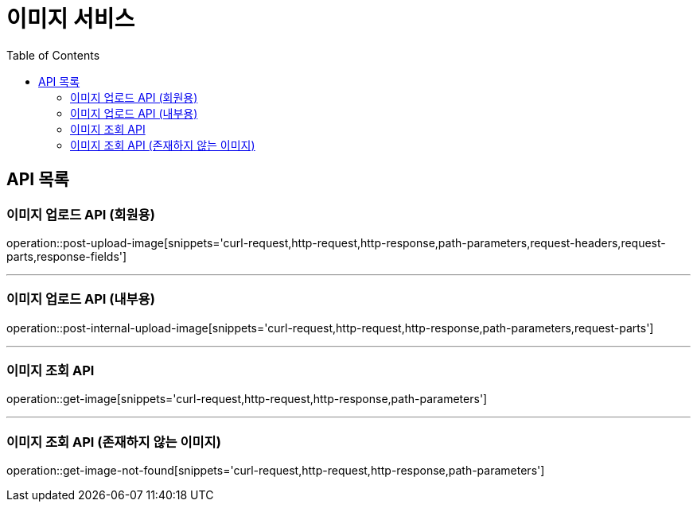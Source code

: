 = 이미지 서비스
:toc: left

== API 목록
=== 이미지 업로드 API (회원용)
operation::post-upload-image[snippets='curl-request,http-request,http-response,path-parameters,request-headers,request-parts,response-fields']

'''
=== 이미지 업로드 API (내부용)
operation::post-internal-upload-image[snippets='curl-request,http-request,http-response,path-parameters,request-parts']

'''
=== 이미지 조회 API
operation::get-image[snippets='curl-request,http-request,http-response,path-parameters']

'''
=== 이미지 조회 API (존재하지 않는 이미지)
operation::get-image-not-found[snippets='curl-request,http-request,http-response,path-parameters']
